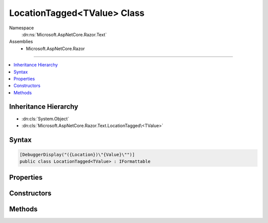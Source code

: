 

LocationTagged<TValue> Class
============================





Namespace
    :dn:ns:`Microsoft.AspNetCore.Razor.Text`
Assemblies
    * Microsoft.AspNetCore.Razor

----

.. contents::
   :local:



Inheritance Hierarchy
---------------------


* :dn:cls:`System.Object`
* :dn:cls:`Microsoft.AspNetCore.Razor.Text.LocationTagged\<TValue>`








Syntax
------

.. code-block:: csharp

    [DebuggerDisplay("({Location})\"{Value}\"")]
    public class LocationTagged<TValue> : IFormattable








.. dn:class:: Microsoft.AspNetCore.Razor.Text.LocationTagged`1
    :hidden:

.. dn:class:: Microsoft.AspNetCore.Razor.Text.LocationTagged<TValue>

Properties
----------

.. dn:class:: Microsoft.AspNetCore.Razor.Text.LocationTagged<TValue>
    :noindex:
    :hidden:

    
    .. dn:property:: Microsoft.AspNetCore.Razor.Text.LocationTagged<TValue>.Location
    
        
        :rtype: Microsoft.AspNetCore.Razor.SourceLocation
    
        
        .. code-block:: csharp
    
            public SourceLocation Location
            {
                get;
            }
    
    .. dn:property:: Microsoft.AspNetCore.Razor.Text.LocationTagged<TValue>.Value
    
        
        :rtype: TValue
    
        
        .. code-block:: csharp
    
            public TValue Value
            {
                get;
            }
    

Constructors
------------

.. dn:class:: Microsoft.AspNetCore.Razor.Text.LocationTagged<TValue>
    :noindex:
    :hidden:

    
    .. dn:constructor:: Microsoft.AspNetCore.Razor.Text.LocationTagged<TValue>.LocationTagged(TValue, Microsoft.AspNetCore.Razor.SourceLocation)
    
        
    
        
        :type value: TValue
    
        
        :type location: Microsoft.AspNetCore.Razor.SourceLocation
    
        
        .. code-block:: csharp
    
            public LocationTagged(TValue value, SourceLocation location)
    
    .. dn:constructor:: Microsoft.AspNetCore.Razor.Text.LocationTagged<TValue>.LocationTagged(TValue, System.Int32, System.Int32, System.Int32)
    
        
    
        
        :type value: TValue
    
        
        :type offset: System.Int32
    
        
        :type line: System.Int32
    
        
        :type col: System.Int32
    
        
        .. code-block:: csharp
    
            public LocationTagged(TValue value, int offset, int line, int col)
    

Methods
-------

.. dn:class:: Microsoft.AspNetCore.Razor.Text.LocationTagged<TValue>
    :noindex:
    :hidden:

    
    .. dn:method:: Microsoft.AspNetCore.Razor.Text.LocationTagged<TValue>.Equals(System.Object)
    
        
    
        
        :type obj: System.Object
        :rtype: System.Boolean
    
        
        .. code-block:: csharp
    
            public override bool Equals(object obj)
    
    .. dn:method:: Microsoft.AspNetCore.Razor.Text.LocationTagged<TValue>.GetHashCode()
    
        
        :rtype: System.Int32
    
        
        .. code-block:: csharp
    
            public override int GetHashCode()
    
    .. dn:method:: Microsoft.AspNetCore.Razor.Text.LocationTagged<TValue>.ToString()
    
        
        :rtype: System.String
    
        
        .. code-block:: csharp
    
            public override string ToString()
    
    .. dn:method:: Microsoft.AspNetCore.Razor.Text.LocationTagged<TValue>.ToString(System.String, System.IFormatProvider)
    
        
    
        
        :type format: System.String
    
        
        :type formatProvider: System.IFormatProvider
        :rtype: System.String
    
        
        .. code-block:: csharp
    
            public string ToString(string format, IFormatProvider formatProvider)
    

